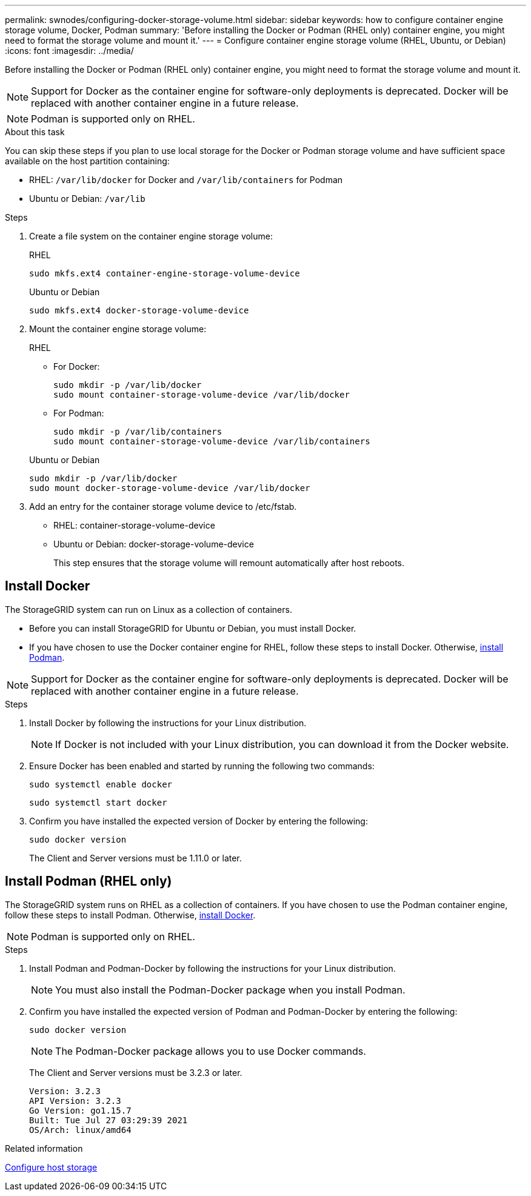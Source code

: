 ---
permalink: swnodes/configuring-docker-storage-volume.html
sidebar: sidebar
keywords: how to configure container engine storage volume, Docker, Podman
summary: 'Before installing the Docker or Podman (RHEL only) container engine, you might need to format the storage volume and mount it.'
---
= Configure container engine storage volume (RHEL, Ubuntu, or Debian)
:icons: font
:imagesdir: ../media/

[.lead]
Before installing the Docker or Podman (RHEL only) container engine, you might need to format the storage volume and mount it.

NOTE: Support for Docker as the container engine for software-only deployments is deprecated. Docker will be replaced with another container engine in a future release.

NOTE: Podman is supported only on RHEL.

.About this task

You can skip these steps if you plan to use local storage for the Docker or Podman storage volume and have sufficient space available on the host partition containing:

* RHEL: `/var/lib/docker` for Docker and `/var/lib/containers` for Podman
* Ubuntu or Debian: `/var/lib`

.Steps

. Create a file system on the container engine storage volume:
+
[role="tabbed-block"]
====

.RHEL
--
----
sudo mkfs.ext4 container-engine-storage-volume-device
----
--

.Ubuntu or Debian
--
----
sudo mkfs.ext4 docker-storage-volume-device
----
--
====

. Mount the container engine storage volume:
+
[role="tabbed-block"]
====

.RHEL
--
* For Docker: 
+
----
sudo mkdir -p /var/lib/docker
sudo mount container-storage-volume-device /var/lib/docker
----
* For Podman: 
+
----
sudo mkdir -p /var/lib/containers
sudo mount container-storage-volume-device /var/lib/containers
----
--

.Ubuntu or Debian
--
----
sudo mkdir -p /var/lib/docker
sudo mount docker-storage-volume-device /var/lib/docker
----
--
====

. Add an entry for the container storage volume device to /etc/fstab.
+
* RHEL: container-storage-volume-device
* Ubuntu or Debian: docker-storage-volume-device
+
This step ensures that the storage volume will remount automatically after host reboots.

== Install Docker 

The StorageGRID system can run on Linux as a collection of containers. 

* Before you can install StorageGRID for Ubuntu or Debian, you must install Docker.
* If you have chosen to use the Docker container engine for RHEL, follow these steps to install Docker. Otherwise, <<install-podman-rhel,install Podman>>.

NOTE: Support for Docker as the container engine for software-only deployments is deprecated. Docker will be replaced with another container engine in a future release.

.Steps

. Install Docker by following the instructions for your Linux distribution.
+
NOTE: If Docker is not included with your Linux distribution, you can download it from the Docker website.

. Ensure Docker has been enabled and started by running the following two commands:
+
----
sudo systemctl enable docker
----
+
----
sudo systemctl start docker
----

. Confirm you have installed the expected version of Docker by entering the following:
+
----
sudo docker version
----
+
The Client and Server versions must be 1.11.0 or later.

[[install-podman-rhel]]
== Install Podman (RHEL only)

The StorageGRID system runs on RHEL as a collection of containers. If you have chosen to use the Podman container engine, follow these steps to install Podman. Otherwise, <<Install Docker,install Docker>>.

NOTE: Podman is supported only on RHEL.

.Steps

. Install Podman and Podman-Docker by following the instructions for your Linux distribution.

+
NOTE: You must also install the Podman-Docker package when you install Podman.

. Confirm you have installed the expected version of Podman and Podman-Docker by entering the following:
+
----
sudo docker version
----
NOTE: The Podman-Docker package allows you to use Docker commands.
+
The Client and Server versions must be 3.2.3 or later.
+
----
Version: 3.2.3
API Version: 3.2.3
Go Version: go1.15.7
Built: Tue Jul 27 03:29:39 2021
OS/Arch: linux/amd64
----

.Related information

link:configuring-host-storage.html[Configure host storage]